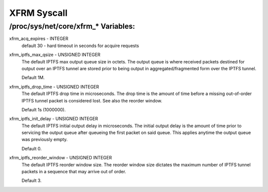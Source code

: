 .. SPDX-License-Identifier: GPL-2.0

============
XFRM Syscall
============

/proc/sys/net/core/xfrm_* Variables:
====================================

xfrm_acq_expires - INTEGER
	default 30 - hard timeout in seconds for acquire requests

xfrm_iptfs_max_qsize - UNSIGNED INTEGER
        The default IPTFS max output queue size in octets. The output queue is
        where received packets destined for output over an IPTFS tunnel are
        stored prior to being output in aggregated/fragmented form over the
        IPTFS tunnel.

        Default 1M.

xfrm_iptfs_drop_time - UNSIGNED INTEGER
        The default IPTFS drop time in microseconds. The drop time is the amount
        of time before a missing out-of-order IPTFS tunnel packet is considered
        lost. See also the reorder window.

        Default 1s (1000000).

xfrm_iptfs_init_delay - UNSIGNED INTEGER
        The default IPTFS initial output delay in microseconds. The initial
        output delay is the amount of time prior to servicing the output queue
        after queueing the first packet on said queue. This applies anytime
        the output queue was previously empty.

        Default 0.

xfrm_iptfs_reorder_window - UNSIGNED INTEGER
        The default IPTFS reorder window size. The reorder window size dictates
        the maximum number of IPTFS tunnel packets in a sequence that may arrive
        out of order.

        Default 3.
